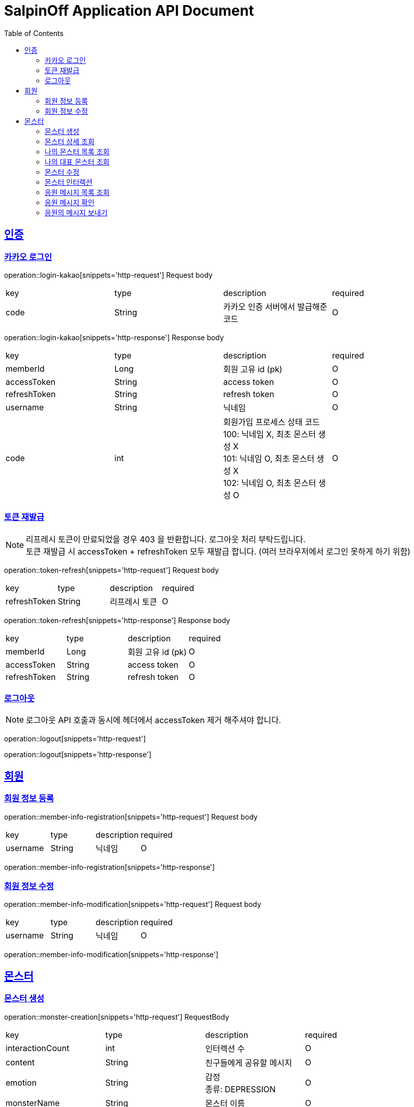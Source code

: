 = SalpinOff Application API Document
:doctype: book
:icons: font
:source-highlighter: highlightjs
:toc: left
:toclevels: 2
:sectlinks:

[[auth]]
== 인증

=== 카카오 로그인

operation::login-kakao[snippets='http-request']
Request body
|===
| key | type | description | required
| code | String | 카카오 인증 서버에서 발급해준 코드 | O
|===

operation::login-kakao[snippets='http-response']
Response body
|===
| key | type | description | required
| memberId | Long | 회원 고유 id (pk) | O
| accessToken | String | access token | O
| refreshToken | String | refresh token | O
| username | String | 닉네임 | O
| code | int | 회원가입 프로세스 상태 코드 +
100: 닉네임 X, 최초 몬스터 생성 X +
101: 닉네임 O, 최초 몬스터 생성 X +
102: 닉네임 O, 최초 몬스터 생성 O | O
|===

=== 토큰 재발급

NOTE: 리프레시 토큰이 만료되었을 경우 403 을 반환합니다. 로그아웃 처리 부탁드립니다. +
토큰 재발급 시 accessToken + refreshToken 모두 재발급 합니다. (여러 브라우저에서 로그인 못하게 하기 위함)

operation::token-refresh[snippets='http-request']
Request body
|===
| key | type | description | required
| refreshToken | String | 리프레시 토큰 | O
|===

operation::token-refresh[snippets='http-response']
Response body
|===
| key | type | description | required
| memberId | Long | 회원 고유 id (pk) | O
| accessToken | String | access token | O
| refreshToken | String | refresh token | O
|===

=== 로그아웃

NOTE: 로그아웃 API 호출과 동시에 헤더에서 accessToken 제거 해주셔야 합니다.

operation::logout[snippets='http-request']

operation::logout[snippets='http-response']

[[member]]
== 회원

=== 회원 정보 등록

operation::member-info-registration[snippets='http-request']
Request body
|===
| key | type | description | required
| username | String | 닉네임 | O
|===

operation::member-info-registration[snippets='http-response']

=== 회원 정보 수정

operation::member-info-modification[snippets='http-request']
Request body
|===
| key | type | description | required
| username | String | 닉네임 | O
|===

operation::member-info-modification[snippets='http-response']

[[monster]]
== 몬스터

=== 몬스터 생성

operation::monster-creation[snippets='http-request']
RequestBody
|===
| key | type | description | required
| interactionCount | int | 인터렉션 수 | O
| content | String | 친구들에게 공유할 메시지 | O
| emotion | String | 감정 +
종류: DEPRESSION | O
| monsterName | String | 몬스터 이름 | O
| monsterDecorations | List<MonsterDecoration> | 몬스터 꾸밈 재료 목록 +
없으면 빈 배열 | O
|===

MonsterDecoration
|===
| key | type | description | required
| decorationValue | String | 꾸밈 재료 값 +
별도의 검증 없이 값이 저장됩니다. 프론트에서 상수를 만들어서 저장해주세요.| O
| decorationType | String | 꾸밈 재료 타입 +
정해진 타입만 가능합니다. +
BACKGROUND_COLOR: 배경색 | O
|===

operation::monster-creation[snippets='http-response']

=== 몬스터 상세 조회

NOTE: 메인 유저, 서브 유저 모두 사용 가능합니다.

operation::monster-details-read[snippets='http-request']
Path Params
|===
| key | type | description | required
| monsterId | Long | 몬스터 고유 id (pk) | O
|===

operation::monster-details-read[snippets='http-response']
|===
| key | type | description | required
| monsterId | Long | 몬스터 고유 id (pk) | O
| interactionCount | int | 인터렉션 수 | O
| currentInteractionCount | int | 현재 인터렉션 수 | O
| content | String | 친구들에게 공유할 메시지 | O
| emotion | String | 감정 +
종류: DEPRESSION | O
| monsterName | String | 몬스터 이름 | O
| monsterDecorations | List<MonsterDecoration> | 몬스터 꾸밈 재료 목록 | O
|===

MonsterDecoration
|===
| key | type | description | required
| decorationId | Long | 꾸밈 id (pk) | O
| decorationValue | String | 꾸밈 재료 값 +
별도의 검증 없이 값이 저장됩니다. 프론트에서 상수를 만들어서 저장해주세요.| O
| decorationType | String | 꾸밈 재료 타입 +
정해진 타입만 가능합니다. +
BACKGROUND_COLOR: 배경색 | O
|===

=== 나의 몬스터 목록 조회
operation::monster-my-read[snippets='http-request']
RequestParams
|===
| key | type | description | required
| page | int | 페이지 +
시작 페이지: 1 +
기본 값: 1 | O
| size | int | 한 페이지에 출력되는 컨텐츠 개수 +
기본 값: 10 | O
|===

operation::monster-my-read[snippets='http-response']
Response body
|===
| key | type | description | required
| content | List<MonsterDto> | 컨텐츠 | O
| size | int | 한 페이지에 출력되는 컨텐츠 개수 | O
| page | int | 페이지 | O
| totalElements | int | 총 컨텐츠 개수 | O
|===

MonsterDto
|===
| key | type | description | required
| monsterId | Long | 몬스터 고유 id (pk) | O
| interactionCount | int | 인터렉션 수 | O
| currentInteractionCount | int | 현재 인터렉션 수 | O
| content | String | 친구들에게 공유할 메시지 | O
| emotion | String | 감정 +
종류: DEPRESSION | O
| monsterName | String | 몬스터 이름 | O
| monsterDecorations | List<MonsterDecoration> | 몬스터 꾸밈 재료 목록 | O
|===

MonsterDecoration
|===
| key | type | description | required
| decorationId | Long | 꾸밈 id (pk) | O
| decorationValue | String | 꾸밈 재료 값 +
별도의 검증 없이 값이 저장됩니다. 프론트에서 상수를 만들어서 저장해주세요.| O
| decorationType | String | 꾸밈 재료 타입 +
정해진 타입만 가능합니다. +
BACKGROUND_COLOR: 배경색 | O
|===

=== 나의 대표 몬스터 조회

operation::monster-my-rep-read[snippets='http-request']

operation::monster-my-rep-read[snippets='http-response']
|===
| key | type | description | required
| monsterId | Long | 몬스터 고유 id (pk) | O
| interactionCount | int | 인터렉션 수 | O
| currentInteractionCount | int | 현재 인터렉션 수 | O
| content | String | 친구들에게 공유할 메시지 | O
| emotion | String | 감정 +
종류: DEPRESSION | O
| monsterName | String | 몬스터 이름 | O
| monsterDecorations | List<MonsterDecoration> | 몬스터 꾸밈 재료 목록 | O
|===

MonsterDecoration
|===
| key | type | description | required
| decorationId | Long | 꾸밈 id (pk) | O
| decorationValue | String | 꾸밈 재료 값 +
별도의 검증 없이 값이 저장됩니다. 프론트에서 상수를 만들어서 저장해주세요.| O
| decorationType | String | 꾸밈 재료 타입 +
정해진 타입만 가능합니다. +
BACKGROUND_COLOR: 배경색 | O
|===

=== 몬스터 수정
operation::monster-modification[snippets='http-request']
Path Params
|===
| key | type | description | required
| monsterId | Long | 몬스터 고유 id (pk) | O
|===

RequestBody
|===
| key | type | description | required
| content | String | 친구들에게 공유할 메시지 | O
|===

operation::monster-modification[snippets='http-response']

=== 몬스터 인터렉션

operation::monster-interaction[snippets='http-request']
Path Params
|===
| key | type | description | required
| monsterId | Long | 몬스터 고유 id (pk) | O
|===
RequestBody
|===
| key | type | description | required
| interactionCount | int | 인터렉션 수 | O
|===

operation::monster-interaction[snippets='http-response']
ResponseBody
|===
| key | type | description | required
| monsterId | Long | 몬스터 고유 id (pk) | O
| currentInteractionCount | int | 현재 인터렉션 수 | O
|===

=== 응원 메시지 목록 조회

operation::monster-messages-read[snippets='http-request']
PathParams
|===
| key | type | description | required
| monsterId | Long | 몬스터 고유 id (pk) | O
|===
RequestParams
|===
| key | type | description | required
| page | int | 페이지 +
시작 페이지: 1 +
기본 값: 1 | O
| size | int | 한 페이지에 출력되는 컨텐츠 개수 +
기본 값: 10 | O
|===

operation::monster-messages-read[snippets='http-response']
Response body
|===
| key | type | description | required
| content | List<MessageDto> | 컨텐츠 | O
| size | int | 한 페이지에 출력되는 컨텐츠 개수 | O
| page | int | 페이지 | O
| totalElements | int | 총 컨텐츠 개수 | O
|===

MessageDto
|===
| key | type | description | required
| messageId | Long | 응원 메시지 고유 id (pk) | O
| sender | String | 보낸 사람 이름 | O
| content | String | 내용 | O
| checked | Boolean | 확인 여부 | O
|===

=== 응원 메시지 확인

operation::monster-messages-check[snippets='http-request']
Path Params
|===
| key | type | description | required
| monsterId | Long | 몬스터 고유 id (pk) | O
| messageId | Long | 응원 메시지 고유 id (pk) | O
|===

operation::monster-messages-check[snippets='http-response']

=== 응원의 메시지 보내기

operation::encouragement-message-send[snippets='http-request']
Path Params
|===
| key | type | description | required
| monsterId | Long | 몬스터 고유 id (pk) | O
|===
RequestBody
|===
| key | type | description | required
| sender | String | 보낸 사람 이름 | O
| content | String | 내용 | O
|===

operation::encouragement-message-send[snippets='http-response']